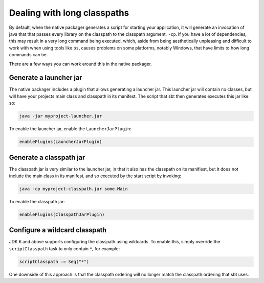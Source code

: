Dealing with long classpaths
============================

By default, when the native packager generates a script for starting your application, it will generate an invocation
of java that that passes every library on the classpath to the classpath argument, ``-cp``.  If you have a lot of
dependencies, this may result in a very long command being executed, which, aside from being aesthetically unpleasing
and difficult to work with when using tools like ``ps``, causes problems on some platforms, notably Windows, that have
limits to how long commands can be.

There are a few ways you can work around this in the native packager.

Generate a launcher jar
-----------------------

The native packager includes a plugin that allows generating a launcher jar.  This launcher jar will contain no classes,
but will have your projects main class and classpath in its manifest.  The script that sbt then generates executes this
jar like so:

.. code-block:: bash

    java -jar myproject-launcher.jar

To enable the launcher jar, enable the ``LauncherJarPlugin``:

.. code-block:: scala

    enablePlugins(LauncherJarPlugin)

Generate a classpath jar
------------------------

The classpath jar is very similar to the launcher jar, in that it also has the classpath on its manifiest, but it does
not include the main class in its manifest, and so executed by the start script by invoking:

.. code-block:: bash

    java -cp myproject-classpath.jar some.Main

To enable the classpath jar:

.. code-block:: scala

    enablePlugins(ClasspathJarPlugin)

Configure a wildcard classpath
------------------------------

JDK 6 and above supports configuring the classpath using wildcards.  To enable this, simply override the
``scriptClasspath`` task to only contain ``*``, for example:

.. code-block:: scala

    scriptClasspath := Seq("*")

One downside of this approach is that the classpath ordering will no longer match the classpath ordering that sbt uses.
